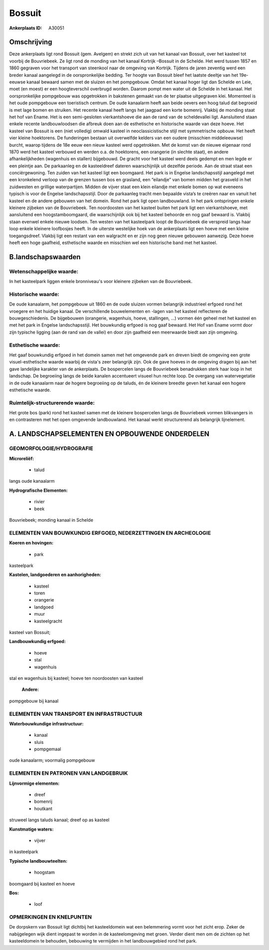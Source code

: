 Bossuit
=======

:Ankerplaats ID: A30051




Omschrijving
------------

Deze ankerplaats ligt rond Bossuit (gem. Avelgem) en strekt zich uit
van het kanaal van Bossuit, over het kasteel tot voorbij de Bouvriebeek.
Ze ligt rond de monding van het kanaal Kortrijk –Bossuit in de Schelde.
Het werd tussen 1857 en 1860 gegraven voor het transport van steenkool
naar de omgeving van Kortrijk. Tijdens de jaren zeventig werd een breder
kanaal aangelegd in de oorspronkelijke bedding. Ter hoogte van Bossuit
bleef het laatste deeltje van het 19e-eeuwse kanaal bewaard samen met de
sluizen en het pompgebouw. Omdat het kanaal hoger ligt dan Schelde en
Leie, moet (en moest) er een hoogteverschil overbrugd worden. Daarom
pompt men water uit de Schelde in het kanaal. Het oorspronkelijke
pompgebouw was opgetrokken in bakstenen gemaakt van de ter plaatse
uitgegraven klei. Momenteel is het oude pompgebouw een toeristisch
centrum. De oude kanaalarm heeft aan beide oevers een hoog talud dat
begroeid is met lage bomen en struiken. Het recente kanaal heeft langs
het jaagpad een korte bomenrij. Vlakbij de monding staat het hof van
Ename. Het is een semi-gesloten vierkantshoeve die aan de rand van de
scheldevallei ligt. Aansluitend staan enkele recente landbouwloodsen die
afbreuk doen aan de esthetische en historische waarde van deze hoeve.
Het kasteel van Bossuit is een (niet volledig) omwald kasteel in
neoclassicistische stijl met symmetrische opbouw. Het heeft vier kleine
hoektorens. De funderingen bestaan uit overwelfde kelders van een oudere
(misschien middeleeuwse) burcht, waarop tijdens de 18e eeuw een nieuw
kasteel werd opgetrokken. Met de komst van de nieuwe eigenaar rond 1870
werd het kasteel verbouwd en werden o.a. de hoektorens, een orangerie
(in slechte staat), en andere afhankelijkheden (wagenhuis en stallen)
bijgebouwd. De gracht voor het kasteel werd deels gedempt en men legde
er een pleintje aan. De parkaanleg en de kasteeldreef dateren
waarschijnlijk uit dezelfde periode. Aan de straat staat een
conciërgewoning. Ten zuiden van het kasteel ligt een boomgaard. Het park
is in Engelse landschapsstijl aangelegd met een kronkelend verloop van
de grenzen tussen bos en grasland, een “eilandje” van bomen midden het
grasveld in het zuidwesten en grillige waterpartijen. Midden de vijver
staat een klein eilandje met enkele bomen op wat eveneens typisch is
voor de Engelse landschapsstijl. Door de parkaanleg tracht men bepaalde
vista’s te creëren naar en vanuit het kasteel en de andere gebouwen van
het domein. Rond het park ligt open landbouwland. In het park
ontspringen enkele kleinere zijbeken van de Bouvriebeek. Ten noordoosten
van het kasteel buiten het park ligt een vierkantshoeve, met aansluitend
een hoogstamboomgaard, die waarschijnlijk ook bij het kasteel behoorde
en nog gaaf bewaard is. Vlakbij staan evenwel enkele nieuwe loodsen. Ten
westen van het kasteelpark loopt de Bouvriebeek die verspreid langs haar
loop enkele kleinere loofbosjes heeft. In de uiterste westelijke hoek
van de ankerplaats ligt een hoeve met een kleine toegangsdreef. Vlakbij
ligt een restant van een walgracht en er zijn nog geen nieuwe gebouwen
aanwezig. Deze hoeve heeft een hoge gaafheid, esthetische waarde en
misschien wel een historische band met het kasteel.



B.landschapswaarden
-------------------


Wetenschappelijke waarde:
~~~~~~~~~~~~~~~~~~~~~~~~~

In het kasteelpark liggen enkele bronniveau's voor kleinere zijbeken
van de Bouvriebeek.

Historische waarde:
~~~~~~~~~~~~~~~~~~~


De oude kanaalarm, het pompgebouw uit 1860 en de oude sluizen vormen
belangrijk industrieel erfgoed rond het vroegere en het huidige kanaal.
De verschillende bouwelementen en -lagen van het kasteel reflecteren de
bouwgeschiedenis. De bijgebouwen (orangerie, wagenhuis, hoeve,
stallingen, …) vormen één geheel met het kasteel en met het park in
Engelse landschapsstijl. Het bouwkundig erfgoed is nog gaaf bewaard. Het
Hof van Ename vormt door zijn typische ligging (aan de rand van de
vallei) en door zijn gaafheid een meerwaarde biedt aan zijn omgeving.

Esthetische waarde:
~~~~~~~~~~~~~~~~~~~

Het gaaf bouwkundig erfgoed in het domein samen
met het omgevende park en dreven biedt de omgeving een grote
visuel-esthetische waarde waarbij de vista's zeer belangrijk zijn. Ook
de gave hoeves in de omgeving dragen bij aan het gave landelijke
karakter van de ankerplaats. De bospercelen langs de Bouvriebeek
benadrukken sterk haar loop in het landschap. De begroeiing langs de
beide kanalen accentueert visueel hun rechte loop. De overgang van
watervegetatie in de oude kanaalarm naar de hogere begroeiing op de
taluds, én de kleinere breedte geven het kanaal een hogere esthetische
waarde.


Ruimtelijk-structurerende waarde:
~~~~~~~~~~~~~~~~~~~~~~~~~~~~~~~~~

Het grote bos (park) rond het kasteel samen met de kleinere
bospercelen langs de Bouvriebeek vormen blikvangers in en contrasteren
met het open omgevende landbouwland. Het kanaal werkt structurerend als
belangrijk lijnelement.



A. LANDSCHAPSELEMENTEN EN OPBOUWENDE ONDERDELEN
-----------------------------------------------



GEOMORFOLOGIE/HYDROGRAFIE
~~~~~~~~~~~~~~~~~~~~~~~~~

**Microreliëf:**

 * talud


langs oude kanaalarm

**Hydrografische Elementen:**

 * rivier
 * beek


Bouvriebeek; monding kanaal in Schelde

ELEMENTEN VAN BOUWKUNDIG ERFGOED, NEDERZETTINGEN EN ARCHEOLOGIE
~~~~~~~~~~~~~~~~~~~~~~~~~~~~~~~~~~~~~~~~~~~~~~~~~~~~~~~~~~~~~~~

**Koeren en hovingen:**

 * park


kasteelpark

**Kastelen, landgoederen en aanhorigheden:**

 * kasteel
 * toren
 * orangerie
 * landgoed
 * muur
 * kasteelgracht


kasteel van Bossuit;

**Landbouwkundig erfgoed:**

 * hoeve
 * stal
 * wagenhuis


stal en wagenhuis bij kasteel; hoeve ten noordoosten van kasteel

 **Andere:**
pompgebouw bij kanaal

ELEMENTEN VAN TRANSPORT EN INFRASTRUCTUUR
~~~~~~~~~~~~~~~~~~~~~~~~~~~~~~~~~~~~~~~~~

**Waterbouwkundige infrastructuur:**

 * kanaal
 * sluis
 * pompgemaal


oude kanaalarm; voormalig pompgebouw

ELEMENTEN EN PATRONEN VAN LANDGEBRUIK
~~~~~~~~~~~~~~~~~~~~~~~~~~~~~~~~~~~~~

**Lijnvormige elementen:**

 * dreef
 * bomenrij
 * houtkant

struweel langs taluds kanaal; dreef op as kasteel

**Kunstmatige waters:**

 * vijver


in kasteelpark

**Typische landbouwteelten:**

 * hoogstam


boomgaard bij kasteel en hoeve

**Bos:**

 * loof



OPMERKINGEN EN KNELPUNTEN
~~~~~~~~~~~~~~~~~~~~~~~~~

De dorpskern van Bossuit ligt dichtbij het kasteeldomein wat een
belemmering vormt voor het zicht erop. Zeker de nabijgelegen wijk dient
ingepast te worden in de kasteelomgeving met groen. Verder dient men om
de zichten op het kasteeldomein te behouden, bebouwing te vermijden in
het landbouwgebied rond het park.
